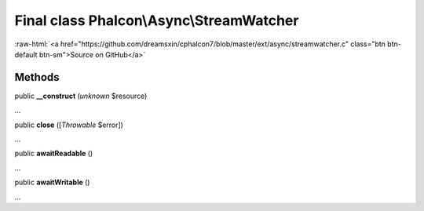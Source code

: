 Final class **Phalcon\\Async\\StreamWatcher**
=============================================

.. role:: raw-html(raw)
   :format: html

:raw-html:`<a href="https://github.com/dreamsxin/cphalcon7/blob/master/ext/async/streamwatcher.c" class="btn btn-default btn-sm">Source on GitHub</a>`

Methods
-------

public  **__construct** (*unknown* $resource)

...


public  **close** ([*Throwable* $error])

...


public  **awaitReadable** ()

...


public  **awaitWritable** ()

...


